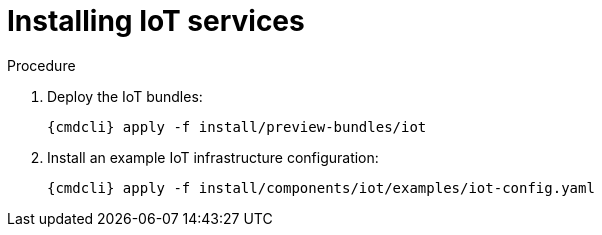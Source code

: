 // Module included in the following assemblies:
//
// assembly-installing-openshift.adoc

[id='installing-services-{context}']
= Installing IoT services

.Procedure

. Deploy the IoT bundles:
+
[options="nowrap",subs="attributes"]
----
{cmdcli} apply -f install/preview-bundles/iot
----

. Install an example IoT infrastructure configuration:
+
[options="nowrap",subs="attributes"]
----
{cmdcli} apply -f install/components/iot/examples/iot-config.yaml
----

